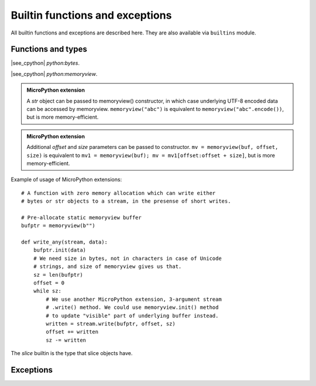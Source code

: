 Builtin functions and exceptions
================================

All builtin functions and exceptions are described here. They are also
available via ``builtins`` module.

Functions and types
-------------------

.. function:: abs()

.. function:: all()

.. function:: any()

.. function:: bin()

.. class:: bool()

.. class:: bytearray()

.. class:: bytes()

    |see_cpython| `python:bytes`.

.. function:: callable()

.. function:: chr()

.. function:: classmethod()

.. function:: compile()

.. class:: complex()

.. function:: delattr(obj, name)

   The argument *name* should be a string, and this function deletes the named
   attribute from the object given by *obj*.

.. class:: dict()

.. function:: dir()

.. function:: divmod()

.. function:: enumerate()

.. function:: eval()

.. function:: exec()

.. function:: filter()

.. class:: float()

.. class:: frozenset()

.. function:: getattr()

.. function:: globals()

.. function:: hasattr()

.. function:: hash()

.. function:: hex()

.. function:: id()

.. function:: input()

.. class:: int()

   .. classmethod:: from_bytes(bytes, byteorder)

      In MicroPython, `byteorder` parameter must be positional (this is
      compatible with CPython).

   .. method:: to_bytes(size, byteorder)

      In MicroPython, `byteorder` parameter must be positional (this is
      compatible with CPython).

.. function:: isinstance()

.. function:: issubclass()

.. function:: iter()

.. function:: len()

.. class:: list()

.. function:: locals()

.. function:: map()

.. function:: max()

.. class:: memoryview(buffer)
           memoryview(buffer, offset, size)

   |see_cpython| `python:memoryview`.

   .. admonition:: MicroPython extension
      :class: note

      A `str` object can be passed to memoryview() constructor, in which
      case underlying UTF-8 encoded data can be accessed by memoryview.
      ``memoryview("abc")`` is equivalent to ``memoryview("abc".encode())``,
      but is more memory-efficient.

   .. admonition:: MicroPython extension
      :class: note

      Additional *offset* and *size* parameters can be passed to constructor.
      ``mv = memoryview(buf, offset, size)`` is equivalent to
      ``mv1 = memoryview(buf); mv = mv1[offset:offset + size]``, but is more
      memory-efficient.

   .. method:: init(buffer[, offset, size])

      Reinitialize existing `memoryview` object inplace with a new buffer,
      and optionally given *offset* and *size* into it.

      .. admonition:: MicroPython extension
         :class: note

         This method is a MicroPython extension. It doesn't require memory
         allocation. Just as the constructor, this method can be called
         for `str` objects too.

   Example of usage of MicroPython extensions::

    # A function with zero memory allocation which can write either
    # bytes or str objects to a stream, in the presense of short writes.

    # Pre-allocate static memoryview buffer
    bufptr = memoryview(b"")

    def write_any(stream, data):
        bufptr.init(data)
        # We need size in bytes, not in characters in case of Unicode
        # strings, and size of memoryview gives us that.
        sz = len(bufptr)
        offset = 0
        while sz:
            # We use another MicroPython extension, 3-argument stream
            # .write() method. We could use memoryview.init() method
            # to update "visible" part of underlying buffer instead.
            written = stream.write(bufptr, offset, sz)
            offset += written
            sz -= written

.. function:: min()

.. function:: next()

.. class:: object()

.. function:: oct()

.. function:: open()

.. function:: ord()

.. function:: pow()

.. function:: print()

.. function:: property()

.. function:: range()

.. function:: repr()

.. function:: reversed()

.. function:: round()

.. class:: set()

.. function:: setattr()

.. class:: slice()

   The *slice* builtin is the type that slice objects have.

.. function:: sorted()

.. function:: staticmethod()

.. class:: str()

.. function:: sum()

.. function:: super()

.. class:: tuple()

.. function:: type()

.. function:: zip()


Exceptions
----------

.. exception:: AssertionError

.. exception:: AttributeError

.. exception:: Exception

.. exception:: ImportError

.. exception:: IndexError

.. exception:: KeyboardInterrupt

.. exception:: KeyError

.. exception:: MemoryError

.. exception:: NameError

.. exception:: NotImplementedError

.. exception:: OSError

    |see_cpython| `python:OSError`. MicroPython doesn't implement ``errno``
    attribute, instead use the standard way to access exception arguments:
    ``exc.args[0]``.

.. exception:: RuntimeError

.. exception:: StopIteration

.. exception:: SyntaxError

.. exception:: SystemExit

    |see_cpython| `python:SystemExit`.

.. exception:: TypeError

    |see_cpython| `python:TypeError`.

.. exception:: ValueError

.. exception:: ZeroDivisionError
